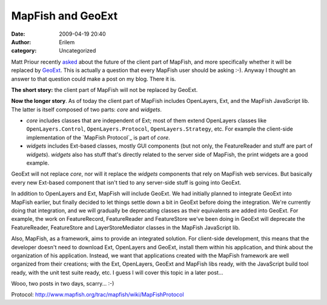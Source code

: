 MapFish and GeoExt
##################
:date: 2009-04-19 20:40
:author: Erilem
:category: Uncategorized

Matt Priour recently `asked`_ about the future of the client part of
MapFish, and more specifically whether it will be replaced by `GeoExt`_.
This is actually a question that every MapFish user should be asking
:-). Anyway I thought an answer to that question could make a post on my
blog. There it is.

**The short story:** the client part of MapFish will not be replaced by
GeoExt.

**Now the longer story**. As of today the client part of MapFish
includes OpenLayers, Ext, and the MapFish JavaScript lib. The latter is
itself composed of two parts: *core* and *widgets*.

-  *core* includes classes that are independent of Ext; most of them
   extend OpenLayers classes like ``OpenLayers.Control``,
   ``OpenLayers.Protocol``, ``OpenLayers.Strategy``, etc. For example
   the client-side implementation of the `MapFish Protocol`_ is part of
   *core*.
-  *widgets* includes Ext-based classes, mostly GUI components (but not
   only, the FeatureReader and stuff are part of *widgets*). *widgets*
   also has stuff that's directly related to the server side of MapFish,
   the print widgets are a good example.

.. raw:: html

   </p>

GeoExt will not replace *core*, nor will it replace the *widgets*
components that rely on MapFish web services. But basically every new
Ext-based component that isn't tied to any server-side stuff is going
into GeoExt.

In addition to OpenLayers and Ext, MapFish will include GeoExt. We had
initially planned to integrate GeoExt into MapFish earlier, but finally
decided to let things settle down a bit in GeoExt before doing the
integration. We're currently doing that integration, and we will
gradually be deprecating classes as their equivalents are added into
GeoExt. For example, the work on FeatureRecord, FeatureReader and
FeatureStore we've been doing in GeoExt will deprecate the
FeatureReader, FeatureStore and LayerStoreMediator classes in the
MapFish JavaScript lib.

Also, MapFish, as a framework, aims to provide an integrated solution.
For client-side development, this means that the developer doesn't need
to download Ext, OpenLayers and GeoExt, install them within his
application, and think about the organization of his application.
Instead, we want that applications created with the MapFish framework
are well organized from their creations; with the Ext, OpenLayers,
GeoExt and MapFish libs ready, with the JavaScript build tool ready,
with the unit test suite ready, etc. I guess I will cover this topic in
a later post...

Wooo, two posts in two days, scarry... :-)

.. _asked: http://www.geoext.org/pipermail/users/2009-April/000045.html
.. _GeoExt: http://www.geoext.org
.. _MapFish
Protocol: http://www.mapfish.org/trac/mapfish/wiki/MapFishProtocol
